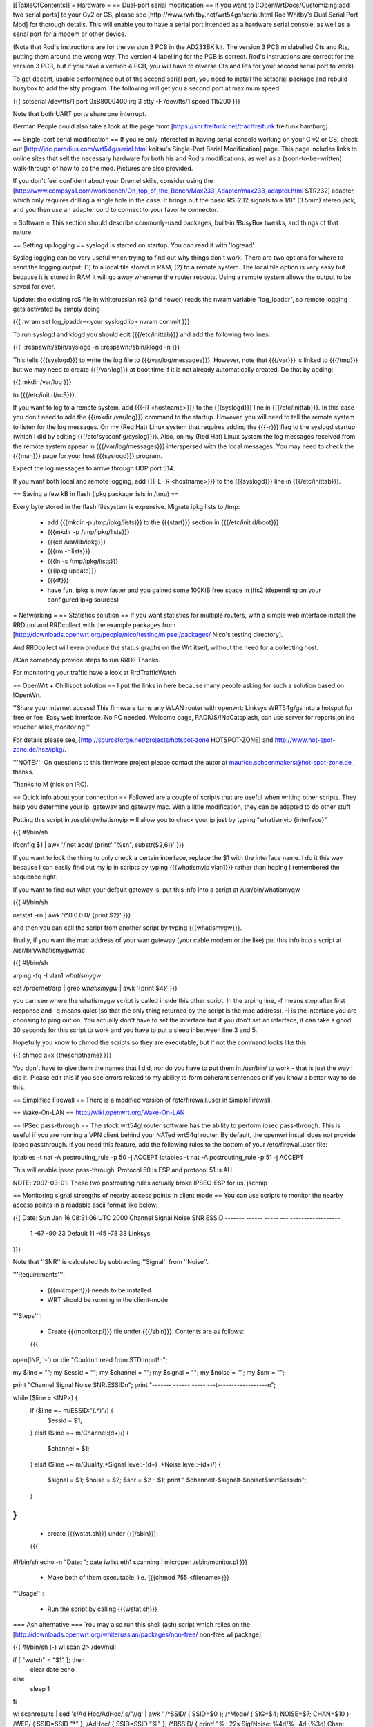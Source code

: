 [[TableOfContents]]
= Hardware =
== Dual-port serial modification ==
If you want to [:OpenWrtDocs/Customizing:add two serial ports] to your Gv2 or GS, please see [http://www.rwhitby.net/wrt54gs/serial.html Rod Whitby's Dual Serial Port Mod] for thorough details.  This will enable you to have a serial port intended as a hardware serial console, as well as a serial port for a modem or other device.

(Note that Rod's instructions are for the version 3 PCB in the AD233BK kit. The version 3 PCB mislabelled Cts and Rts, putting them around the wrong way. The version 4 labelling for the PCB is correct. Rod's instructions are correct for the version 3 PCB, but if you have a version 4 PCB, you will have to reverse Cts and Rts for your second serial port to work)

To get decent, usable performance out of the second serial port, you need to install the setserial package and rebuild busybox to add the stty program. The following will get you a second port at maximum speed:

{{{
setserial /dev/tts/1 port 0xB8000400 irq 3
stty -F /dev/tts/1 speed 115200
}}}

Note that both UART ports share one interrupt.

German People could also take a look at the page from [https://snr.freifunk.net/trac/freifunk freifunk hamburg].

== Single-port serial modification ==
If you're only interested in having serial console working on your G v2 or GS, check out [http://jdc.parodius.com/wrt54g/serial.html koitsu's Single-Port Serial Modification] page. This page includes links to online sites that sell the necessary hardware for both his and Rod's modifications, as well as a (soon-to-be-written) walk-through of how to do the mod. Pictures are also provided.

If you don't feel confident about your Dremel skills, consider using the [http://www.compsys1.com/workbench/On_top_of_the_Bench/Max233_Adapter/max233_adapter.html STR232] adapter, which only requires drilling a single hole in the case. It brings out the basic RS-232 signals to a 1/8" (3.5mm) stereo jack, and you then use an adapter cord to connect to your favorite connector.

= Software =
This section should describe commonly-used packages, built-in !BusyBox tweaks, and things of that nature.

== Setting up logging ==
syslogd is started on startup. You can read it with 'logread'

Syslog logging can be very useful when trying to find out why things don't work.  There are two options for where to send the logging output: (1) to a local file stored in RAM, (2) to a remote system.  The local file option is very easy but because it is stored in RAM it will go away whenever the router reboots.  Using a remote system allows the output to be saved for ever.

Update: the existing rcS file in whiterussian rc3 (and newer) reads the nvram variable "log_ipaddr", so remote logging gets activated by simply doing

{{{
nvram set log_ipaddr=<your syslogd ip>
nvram commit
}}}

To run syslogd and klogd you should edit {{{/etc/inittab}}} and add the following two lines:

{{{
::respawn:/sbin/syslogd -n
::respawn:/sbin/klogd -n
}}}

This tells {{{syslogd}}} to write the log file to {{{/var/log/messages}}}.  However, note that {{{/var}}} is linked to {{{/tmp}}} but we may need to create {{{/var/log}}} at boot time if it is not already automatically created.  Do that by adding:

{{{
mkdir /var/log
}}}

to {{{/etc/init.d/rcS}}}.

If you want to log to a remote system, add {{{-R <hostname>}}} to the {{{syslogd}}} line in {{{/etc/inittab}}}.  In this case you don't need to add the {{{mkdir /var/log}}} command to the startup.  However, you will need to tell the remote system to listen for the log messages. On my (Red Hat) Linux system that requires adding the {{{-r}}} flag to the syslogd startup (which I did by editing {{{/etc/sysconfig/syslog}}}). Also, on my (Red Hat) Linux system the log messages received from the remote system appear in {{{/var/log/messages}}} interspersed with the local messages.  You may need to check the {{{man}}} page for your host {{{syslogd}}} program.

Expect the log messages to arrive through UDP port 514.

If you want both local and remote logging, add {{{-L -R <hostname>}}} to the {{{syslogd}}} line in {{{/etc/inittab}}}.

== Saving a few kB in flash (ipkg package lists in /tmp) ==

Every byte stored in the flash filesystem is expensive. Migrate ipkg lists to /tmp:

  * add {{{mkdir -p /tmp/ipkg/lists}}} to the {{{start}}} section in {{{/etc/init.d/boot}}}
  * {{{mkdir -p /tmp/ipkg/lists}}}
  * {{{cd /usr/lib/ipkg}}}
  * {{{rm -r lists}}}
  * {{{ln -s /tmp/ipkg/lists}}}
  * {{{ipkg update}}}
  * {{{df}}}
  * have fun, ipkg is now faster and you gained some 100KiB free space in jffs2 (depending on your configured ipkg sources)


= Networking =
== Statistics solution ==
If you want statistics for multiple routers, with a simple web interface install the RRDtool and RRDcollect with the example packages from [http://downloads.openwrt.org/people/nico/testing/mipsel/packages/ Nico's testing directory].

And RRDcollect will even produce the status graphs on the Wrt itself, without the need for a collecting host.

/!\ Can somebody provide steps to run RRD? Thanks.

For monitoring your traffic have a look at RrdTrafficWatch

== OpenWrt + Chillispot solution ==
I put the links in here because many people asking for such a solution based on !OpenWrt.

''Share your internet access! This firmware turns any WLAN router with openwrt: Linksys WRT54g/gs into a hotspot for free or fee. Easy web interface. No PC needed. Welcome page, RADIUS/!NoCatsplash, can use server for reports,online voucher sales,monitoring.''

For details please see, [http://sourceforge.net/projects/hotspot-zone HOTSPOT-ZONE] and http://www.hot-spot-zone.de/hsz/ipkg/.

'''NOTE:''' On questions to this firmware project please contact the autor at maurice.schoenmakers@hot-spot-zone.de , thanks.

Thanks to M (nick on IRC).

== Quick info about your connection ==
Followed are a couple of scripts that are useful when writing other scripts.  They help you determine your ip, gateway and gateway mac.  With a little modification, they can be adapted to do other stuff

Putting this script in /usr/bin/whatismyip will allow you to check your ip just by typing "whatismyip {interface}"

{{{
#!/bin/sh

ifconfig $1 | awk '/inet addr/ {printf "%s\n", substr($2,6)}'
}}}

If you want to lock the thing to only check a certain interface, replace the $1 with the interface name.  I do it this way because I can easily find out my ip in scripts by typing {{{whatismyip vlan1}}} rather than hoping I remembered the sequence right.

If you want to find out what your default gateway is, put this info into a script at /usr/bin/whatismygw

{{{
#!/bin/sh

netstat -rn | awk '/^0\.0\.0\.0/ {print $2}'
}}}

and then you can call the script from another script by typing {{{whatismygw}}}.

finally, if you want the mac address of your wan gateway (your cable modem or the like) put this info into a script at /usr/bin/whatismygwmac

{{{
#!/bin/sh

arping -fq -I vlan1 `whatismygw`

cat /proc/net/arp | grep `whatismygw` | awk '{print $4}'
}}}

you can see where the whatismygw script is called inside this other script.  In the arping line, -f means stop after first response and -q means quiet (so that the only thing returned by the script is the mac address).  -I is the interface you are choosing to ping out on.  You actually don't have to set the interface but if you don't set an interface, it can take a good 30 seconds for this script to work and you have to put a sleep inbetween line 3 and 5.

Hopefully you know to chmod the scripts so they are executable, but if not the command looks like this:

{{{
chmod a+x {thescriptname}
}}}

You don't have to give them the names that I did, nor do you have to put them in /usr/bin/ to work - that is just the way I did it.  Please edit this if you see errors related to my ability to form coherant sentences or if you know a better way to do this.

== Simplified Firewall ==
There is a modified version of /etc/firewall.user in SimpleFirewall.

== Wake-On-LAN ==
http://wiki.openwrt.org/Wake-On-LAN

== IPSec pass-through ==
The stock wrt54gl router software has the ability to perform ipsec pass-through.  This is useful if you are running a VPN client behind your NATed wrt54gl router.  By default, the openwrt install does not provide ipsec passthrough.  If you need this feature, add the following rules to the bottom of your /etc/firewall.user file:

iptables -t nat -A postrouting_rule -p 50 -j ACCEPT
iptables -t nat -A postrouting_rule -p 51 -j ACCEPT

This will enable ipsec pass-through.  Protocol 50 is ESP and protocol 51 is AH.

NOTE: 2007-03-01: These two postrouting rules actually broke IPSEC-ESP for us. jschnip

== Monitoring signal strengths of nearby access points in client mode ==
You can use scripts to monitor the nearby access points in a readable ascii format like below:

{{{
Date: Sun Jan 16 08:31:06 UTC 2000
Channel Signal  Noise  SNR      ESSID
------- ------  -----  ---      ------------------
 1      -67     -90     23      Default
 11     -45     -78     33      Linksys
}}}

Note that ''SNR'' is calculated by subtracting ''Signal'' from ''Noise''.

'''Requirements''':

 * {{{microperl}}} needs to be installed
 * WRT should be running in the client-mode

'''Steps''':

 * Create {{{monitor.pl}}} file under {{{/sbin}}}. Contents are as follows:
 {{{
open(INP, '-') or die "Couldn't read from STD input!\n";

my $line = ""; my $essid = ""; my $channel = "";
my $signal = ""; my $noise = ""; my $snr = "";

print "Channel Signal  Noise  SNR\tESSID\n";
print "------- ------  -----  ---\t------------------\n";

while ($line = <INP>) {
   if ($line =~ m/ESSID:"(.*)"/) {
      $essid = $1;
   }
   elsif ($line =~ m/Channel:(\d+)/) {
      $channel = $1;
   }
   elsif ($line =~ m/Quality.*Signal level:-(\d+) .*Noise level:-(\d+)/) {
      $signal = $1;
      $noise = $2;
      $snr = $2 - $1;
      print " $channel\t-$signal\t-$noise\t$snr\t$essid\n";
   }
}
}}}
 * create {{{wstat.sh}}} under {{{/sbin}}}:
 {{{
#!/bin/sh
echo -n "Date: "; date
iwlist eth1 scanning | microperl /sbin/monitor.pl
}}}
 * Make both of them executable, i.e. {{{chmod 755 <filename>}}}

'''Usage''':

 * Run the script by calling {{{wstat.sh}}}

=== Ash alternative ===
You may also run this shell (ash) script which relies on the [http://downloads.openwrt.org/whiterussian/packages/non-free/ non-free wl package]:

{{{
#!/bin/sh (-)
wl scan 2> /dev/null

if [ "watch" = "$1" ]; then
        clear
        date
        echo
else
        sleep 1
fi

wl scanresults | \
sed 's/Ad Hoc/AdHoc/;s/"//g' | \
awk '
/^SSID/ { SSID=$0 };
/^Mode/ { SIG=$4; NOISE=$7; CHAN=$10 };
/WEP/ { SSID=SSID "*" };
/AdHoc/ { SSID=SSID "%" };
/^BSSID/ { printf "%- 22s Sig/Noise: %4d/%- 4d (%3d) Chan: %d\n",
 SSID, SIG, NOISE, -1*(NOISE-SIG), CHAN}' | \
sort

if [ "watch" = "$1" ]; then
        sleep 7
        exec $0 watch
fi}}}

== Disabling telnet ==
Telnet is enabled by default.  On Kamikaze (at least), ssh is also provided by default, through Dropbear.  You may want to disable Telnet for better security.

To stop the telnet daemon, run {{{/etc/init.d/telnet stop}}}.  To disable it at boot, run {{{/etc/init.d/telnet disable}}}.

= Useful details =
== boot_wait - What it is, and how it works ==
Information here was verified with a WRT54G 1.0.  There are minor changes with each variable hardware revision (1.0 vs. 1.1 vs. 2.0 vs. GS), but the general principles remain the same, as well as the final result.  To really understand {{{boot_wait}}}, you need to understand the boot process on the WRT, and how ARP tables work.

When the boot loader begins (PMON on v1.x and CFE on v2.x), it starts by validating the nvram data (configuration data that is stored at the end of flash).  If this data is valid, it checks for the existence of the variable {{{boot_wait}}}.  If {{{boot_wait}}} is set to {{{on}}} ({{{nvram set boot_wait=on}}}), the loader will go into a "boot_wait state".

The WRT will remain in this state for 3 seconds before proceeding with loading the kernel. The next step of the bootstrap is to do a CRC check on the trx file stored in flash (trx contains kernel and root file-system; bin file is trx with some extra headers).  If the CRC check fails, the router falls back to the boot loader and stays there, waiting for a new firmware.  If the CRC check passes, the router loads the kernel from flash and executes it.

During the 3 second {{{boot_wait}}} state, or if the CRC fails, the loader will be accepting Ethernet packets.  '''It does not contain a fully-working IP stack''', and is only looking for 2 types of packets: ARP broadcasts and incoming TFTP attempts.

An ARP is an "Address Resolution Protocol" which converts an IP address into a mac address (machine address / hardware address), used for basic ethernet communication. An ARP request for 192.168.1.1 will return the mac address of the router. While in boot_wait, the router will accept any packet with the correct mac address, regardless of IP address. In particular in some situations on various networks, this is a bit problematic, because the ARP tables are not updated correctly or there are old stale ARP entries laying around (on another switch, or on the client PC; most layer-2 equipment does some form of ARP caching).  In this case, you can bypass the ARP stage altogether and set a static ARP entry for an otherwise unused IP on your LAN with the MAC address of the router.

If you TFTP put a valid firmware image during the 3-5 second window, the unit will accept the file, and flash the file and proceed to boot -- which will then check the CRC. The easiest way to send a file during boot is to just start the TFTP tranfer (binary mode) to 192.168.1.1 during the 3-5 second window of opportunity.

The most common problem we hear about is folks under the mistaken impression that the TFTP server requires a username and password to send a file during boot_wait state.  '''This is FALSE.'''  There is a TFTP server enabled within the stock Linksys firmware; '''this is not the same thing as {{{PMON}}} or {{{CFE}}}'''.  If you attempt to TFTP a firmware image to the unit while the Linksys TFTP server is running, you'll receive an error message claiming "incorrect password" or something of that nature.  If you see that error message, then you missed the {{{boot_wait}}} window of opportunity or you didn't set {{{boot_wait}}} to on.  In this case, you can still update the firmware via the Web-based "Firmware Upgrade" page.  Note that without boot_wait set, recovery is tricker, so once you've upgraded it's highly recommended that you do enable {{{boot_wait}}}.

If you have a v2 or GS unit, during the {{{CFE}}} phase, '''you will always be able to reach the unit at IP 192.168.1.1'''.  If this doesn't work for you, you likely forgot to enable {{{boot_wait}}}.

If you do end up with a 'dead' WRT unit due to not enabling {{{boot_wait}}}, there's still hope. Please see [http://voidmain.is-a-geek.net:81/redhat/wrt54g_revival.html VoidMain's WRT54G Revival Page].

== CFE/PMON TFTP maximum image size limitation ==
There is a physical limit of approximately 3,141,632 bytes that {{{CFE/PMON}}} will accept during the {{{boot_wait}}} stage.  Only 3,141,632 bytes will be flashed to the firmware. If your firmware image is larger than this, the result will be undefined; the kernel may load then either panic, or possibly the unit will reboot itself then proceed to spit out {{{Boot program checksum is invalid}}} during {{{PMON}}}, and drop you to the {{{CFE>}}} prompt (requiring serial console).

''If this hasn't been done already, this can be solved with an intermediate-stage rom image that accepts a full-size image. This is like how LILO works'' -- Micksa

== Backing up the JFFS2 partition ==
{{{
mount /dev/mtdblock/4 /jffs
cd /jffs
tar jcvf /tmp/backup.tar.bz2 .
}}}

Then using nfs or dropbear's scp to copy /tmp/backup.tar.gz to a safe place.

== Using the buttons to control your router ==

For White Russian RC5 and earlier.

 * Reboot your router with the reset button on the back.
 * Switch your WiFi ON and OFF by pressing the Cisco SES (Secure Easy Setup) button (if your router has one).
 * Orange Cisco LED acknowledges the button-press event.

Put this in /etc/init.d/S70buttons:

{{{
#!/bin/sh

while : ; do
  sleep 1
  # Reset button
  if [ $(cat /proc/sys/reset) = "1" ]; then
    logger "Rebooting (Reset button)"
    LEDSTATUS=$(cat /proc/sys/diag)
    LEDSTATUS=$((LEDSTATUS | 0x10))  # Orange Cisco LED ON
    echo $LEDSTATUS > /proc/sys/diag
    reboot
  fi

  # Cisco button
  if [ "$(cat /proc/sys/button)" = "1" ]; then
    LEDSTATUS=$(cat /proc/sys/diag)
    if [ "$(nvram get wl0_radio)" = "0" ]; then
      logger -t wifi "Activating wi-fi (Cisco button)"
      LEDSTATUS=$((LEDSTATUS | 0x10))  # Orange Cisco LED ON
      echo $LEDSTATUS > /proc/sys/diag
      nvram set wl0_radio=1
      wifi
    else
      logger -t wifi "Deactivating wi-fi (Cisco button)"
      LEDSTATUS=$((LEDSTATUS | 0x10))  # Orange Cisco LED ON
      echo $LEDSTATUS > /proc/sys/diag
      nvram set wl0_radio=0
      wifi
    fi
    sleep 3  # just to be safe
    #LEDSTATUS=$(cat /proc/sys/diag)
    LEDSTATUS=$((LEDSTATUS & ~0x14))  # Power LED Flashing OFF (wl module issues?) & Orange Cisco LED OFF
    echo $LEDSTATUS > /proc/sys/diag
  fi
done &
}}}

Modify the script for your needs and don't forget to '''chmod a+x''' it.

See also: ["wrtLEDCodes"] and [http://forum.openwrt.org/viewtopic.php?id=5286]

For RC6 the whole shebang is changed; instead you put shell scripts in /etc/hotplug.d/button, and the LEDs are controlled by separate files in /proc/diag/led.  See [http://forum.openwrt.org/viewtopic.php?id=8745] for details and [http://forum.openwrt.org/viewtopic.php?id=8151] for an updated script (which I haven't tested).
